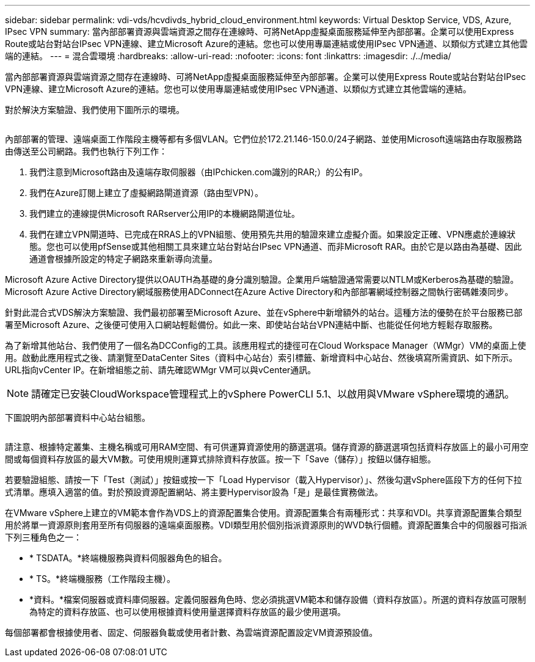 ---
sidebar: sidebar 
permalink: vdi-vds/hcvdivds_hybrid_cloud_environment.html 
keywords: Virtual Desktop Service, VDS, Azure, IPsec VPN 
summary: 當內部部署資源與雲端資源之間存在連線時、可將NetApp虛擬桌面服務延伸至內部部署。企業可以使用Express Route或站台對站台IPsec VPN連線、建立Microsoft Azure的連結。您也可以使用專屬連結或使用IPsec VPN通道、以類似方式建立其他雲端的連結。 
---
= 混合雲環境
:hardbreaks:
:allow-uri-read: 
:nofooter: 
:icons: font
:linkattrs: 
:imagesdir: ./../media/


[role="lead"]
當內部部署資源與雲端資源之間存在連線時、可將NetApp虛擬桌面服務延伸至內部部署。企業可以使用Express Route或站台對站台IPsec VPN連線、建立Microsoft Azure的連結。您也可以使用專屬連結或使用IPsec VPN通道、以類似方式建立其他雲端的連結。

對於解決方案驗證、我們使用下圖所示的環境。

image:hcvdivds_image8.png[""]

內部部署的管理、遠端桌面工作階段主機等都有多個VLAN。它們位於172.21.146-150.0/24子網路、並使用Microsoft遠端路由存取服務路由傳送至公司網路。我們也執行下列工作：

. 我們注意到Microsoft路由及遠端存取伺服器（由IPchicken.com識別的RAR;）的公有IP。
. 我們在Azure訂閱上建立了虛擬網路閘道資源（路由型VPN）。
. 我們建立的連線提供Microsoft RARserver公用IP的本機網路閘道位址。
. 我們在建立VPN閘道時、已完成在RRAS上的VPN組態、使用預先共用的驗證來建立虛擬介面。如果設定正確、VPN應處於連線狀態。您也可以使用pfSense或其他相關工具來建立站台對站台IPsec VPN通道、而非Microsoft RAR。由於它是以路由為基礎、因此通道會根據所設定的特定子網路來重新導向流量。


Microsoft Azure Active Directory提供以OAUTH為基礎的身分識別驗證。企業用戶端驗證通常需要以NTLM或Kerberos為基礎的驗證。Microsoft Azure Active Directory網域服務使用ADConnect在Azure Active Directory和內部部署網域控制器之間執行密碼雜湊同步。

針對此混合式VDS解決方案驗證、我們最初部署至Microsoft Azure、並在vSphere中新增額外的站台。這種方法的優勢在於平台服務已部署至Microsoft Azure、之後便可使用入口網站輕鬆備份。如此一來、即使站台站台VPN連結中斷、也能從任何地方輕鬆存取服務。

為了新增其他站台、我們使用了一個名為DCConfig的工具。該應用程式的捷徑可在Cloud Workspace Manager（WMgr）VM的桌面上使用。啟動此應用程式之後、請瀏覽至DataCenter Sites（資料中心站台）索引標籤、新增資料中心站台、然後填寫所需資訊、如下所示。URL指向vCenter IP。在新增組態之前、請先確認WMgr VM可以與vCenter通訊。


NOTE: 請確定已安裝CloudWorkspace管理程式上的vSphere PowerCLI 5.1、以啟用與VMware vSphere環境的通訊。

下圖說明內部部署資料中心站台組態。

image:hcvdivds_image9.png[""]

請注意、根據特定叢集、主機名稱或可用RAM空間、有可供運算資源使用的篩選選項。儲存資源的篩選選項包括資料存放區上的最小可用空間或每個資料存放區的最大VM數。可使用規則運算式排除資料存放區。按一下「Save（儲存）」按鈕以儲存組態。

若要驗證組態、請按一下「Test（測試）」按鈕或按一下「Load Hypervisor（載入Hypervisor）」、然後勾選vSphere區段下方的任何下拉式清單。應填入適當的值。對於預設資源配置網站、將主要Hypervisor設為「是」是最佳實務做法。

在VMware vSphere上建立的VM範本會作為VDS上的資源配置集合使用。資源配置集合有兩種形式：共享和VDI。共享資源配置集合類型用於將單一資源原則套用至所有伺服器的遠端桌面服務。VDI類型用於個別指派資源原則的WVD執行個體。資源配置集合中的伺服器可指派下列三種角色之一：

* * TSDATA。*終端機服務與資料伺服器角色的組合。
* * TS。*終端機服務（工作階段主機）。
* *資料。*檔案伺服器或資料庫伺服器。定義伺服器角色時、您必須挑選VM範本和儲存設備（資料存放區）。所選的資料存放區可限制為特定的資料存放區、也可以使用根據資料使用量選擇資料存放區的最少使用選項。


每個部署都會根據使用者、固定、伺服器負載或使用者計數、為雲端資源配置設定VM資源預設值。
